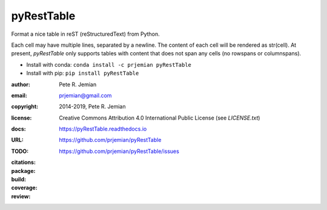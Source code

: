 pyRestTable
===========

Format a nice table in reST (reStructuredText) from Python.

Each cell may have multiple lines, separated by a newline.
The content of each cell will be rendered as str(cell).
At present, *pyRestTable* only supports tables with content 
that does not span any cells (no rowspans or columnspans).

* Install with conda: ``conda install -c prjemian pyRestTable``
* Install with pip: ``pip install pyRestTable``

:author:    Pete R. Jemian
:email:     prjemian@gmail.com
:copyright: 2014-2019, Pete R. Jemian
:license:   Creative Commons Attribution 4.0 International Public License (see *LICENSE.txt*)
:docs:      https://pyRestTable.readthedocs.io
:URL:       https://github.com/prjemian/pyRestTable
:TODO:      https://github.com/prjemian/pyRestTable/issues
:citations:
    .. image:: https://zenodo.org/badge/16644277.svg
       :target: https://zenodo.org/badge/latestdoi/16644277
       :alt: DOI: 10.5281/zenodo.1471691
:package:
    .. image:: https://anaconda.org/prjemian/pyresttable/badges/version.svg
       :target: https://anaconda.org/prjemian/pyresttable
       :alt: https://anaconda.org/prjemian/pyresttable
    .. image:: https://img.shields.io/pypi/v/pyresttable.svg
       :target: https://pypi.python.org/pypi/pyresttable
       :alt: https://pypi.python.org/pypi/pyresttable
    .. image:: https://img.shields.io/pypi/pyversions/pyresttable.svg
       :target: https://pypi.python.org/pypi/pyresttable
       :alt: Py 2.7 | 3.5 | 3.6 | 3.7
:build:
    .. image:: https://travis-ci.org/prjemian/pyRestTable.svg?branch=master
       :target: https://travis-ci.org/prjemian/pyRestTable
:coverage:
   .. image:: https://coveralls.io/repos/github/prjemian/pyRestTable/badge.svg?branch=master
       :target: https://coveralls.io/github/prjemian/pyRestTable?branch=master
:review:
    .. image:: https://img.shields.io/lgtm/grade/python/g/prjemian/spec2nexus.svg?logo=lgtm&logoWidth=18
       :target: https://lgtm.com/projects/g/spec2nexus/context:python
       :alt: Language grade: Python
    .. image:: https://img.shields.io/lgtm/grade/javascript/g/prjemian/spec2nexus.svg?logo=lgtm&logoWidth=18
       :target: https://lgtm.com/projects/g/prjemian/spec2nexus/alerts
       :alt: Total alerts
